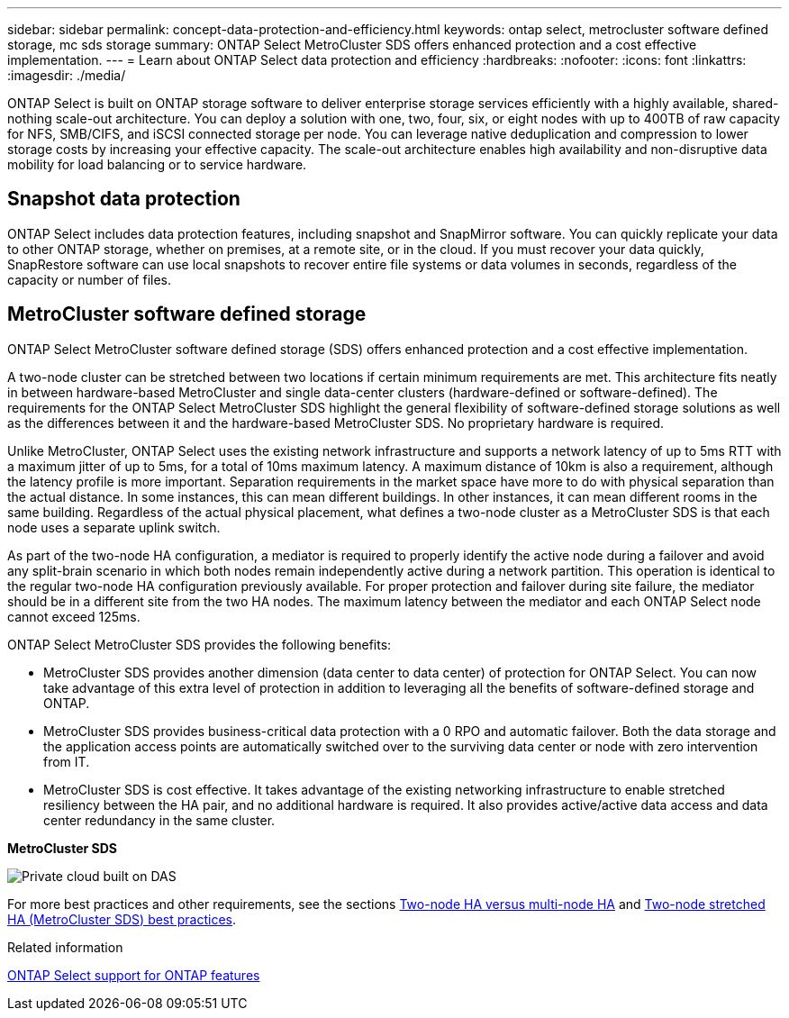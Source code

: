 ---
sidebar: sidebar
permalink: concept-data-protection-and-efficiency.html
keywords: ontap select, metrocluster software defined storage, mc sds storage
summary: ONTAP Select MetroCluster SDS offers enhanced protection and a cost effective implementation.
---
= Learn about ONTAP Select data protection and efficiency
:hardbreaks:
:nofooter:
:icons: font
:linkattrs:
:imagesdir: ./media/

[.lead]
ONTAP Select is built on ONTAP storage software to deliver enterprise storage services efficiently with a highly available, shared-nothing scale-out architecture. You can deploy a solution with one, two, four, six, or eight nodes with up to 400TB of raw capacity for NFS, SMB/CIFS, and iSCSI connected storage per node. You can leverage native deduplication and compression to lower storage costs by increasing your effective capacity. The scale-out architecture enables high availability and non-disruptive data mobility for load balancing or to service hardware. 

== Snapshot data protection
ONTAP Select includes data protection features, including snapshot and SnapMirror software. You can quickly replicate your data to other ONTAP storage, whether on premises, at a remote site, or in the cloud. If you must recover your data quickly, SnapRestore software can use local snapshots to recover entire file systems or data volumes in seconds, regardless of the capacity or number of files.

== MetroCluster software defined storage
ONTAP Select MetroCluster software defined storage (SDS) offers enhanced protection and a cost effective implementation.

A two-node cluster can be stretched between two locations if certain minimum requirements are met. This architecture fits neatly in between hardware-based MetroCluster and single data-center clusters (hardware-defined or software-defined). The requirements for the ONTAP Select MetroCluster SDS highlight the general flexibility of software-defined storage solutions as well as the differences between it and the hardware-based MetroCluster SDS. No proprietary hardware is required.

Unlike MetroCluster, ONTAP Select uses the existing network infrastructure and supports a network latency of up to 5ms RTT with a maximum jitter of up to 5ms, for a total of 10ms maximum latency. A maximum distance of 10km is also a requirement, although the latency profile is more important. Separation requirements in the market space have more to do with physical separation than the actual distance. In some instances, this can mean different buildings. In other instances, it can mean different rooms in the same building. Regardless of the actual physical placement, what defines a two-node cluster as a MetroCluster SDS is that each node uses a separate uplink switch.

As part of the two-node HA configuration, a mediator is required to properly identify the active node during a failover and avoid any split-brain scenario in which both nodes remain independently active during a network partition. This operation is identical to the regular two-node HA configuration previously available. For proper protection and failover during site failure, the mediator should be in a different site from the two HA nodes. The maximum latency between the mediator and each ONTAP Select node cannot exceed 125ms.

ONTAP Select MetroCluster SDS provides the following benefits:

* MetroCluster SDS provides another dimension (data center to data center) of protection for ONTAP Select. You can now take advantage of this extra level of protection in addition to leveraging all the benefits of software-defined storage and ONTAP.

* MetroCluster SDS provides business-critical data protection with a 0 RPO and automatic failover. Both the data storage and the application access points are automatically switched over to the surviving data center or node with zero intervention from IT.

* MetroCluster SDS is cost effective. It takes advantage of the existing networking infrastructure to enable stretched resiliency between the HA pair, and no additional hardware is required. It also provides active/active data access and data center redundancy in the same cluster.

*MetroCluster SDS*

image:MCSDS_01.jpg[Private cloud built on DAS]

For more best practices and other requirements, see the sections link:concept_ha_config.html#two-node-ha-versus-multi-node-ha[Two-node HA versus multi-node HA] and link:reference_plan_best_practices.html#two-node-stretched-ha-metrocluster-sds-best-practices[Two-node stretched HA (MetroCluster SDS) best practices].

.Related information
link:reference_lic_ontap_features.html[ONTAP Select support for ONTAP features]

// 2025 FEB 18, ONTAPDOC-2678